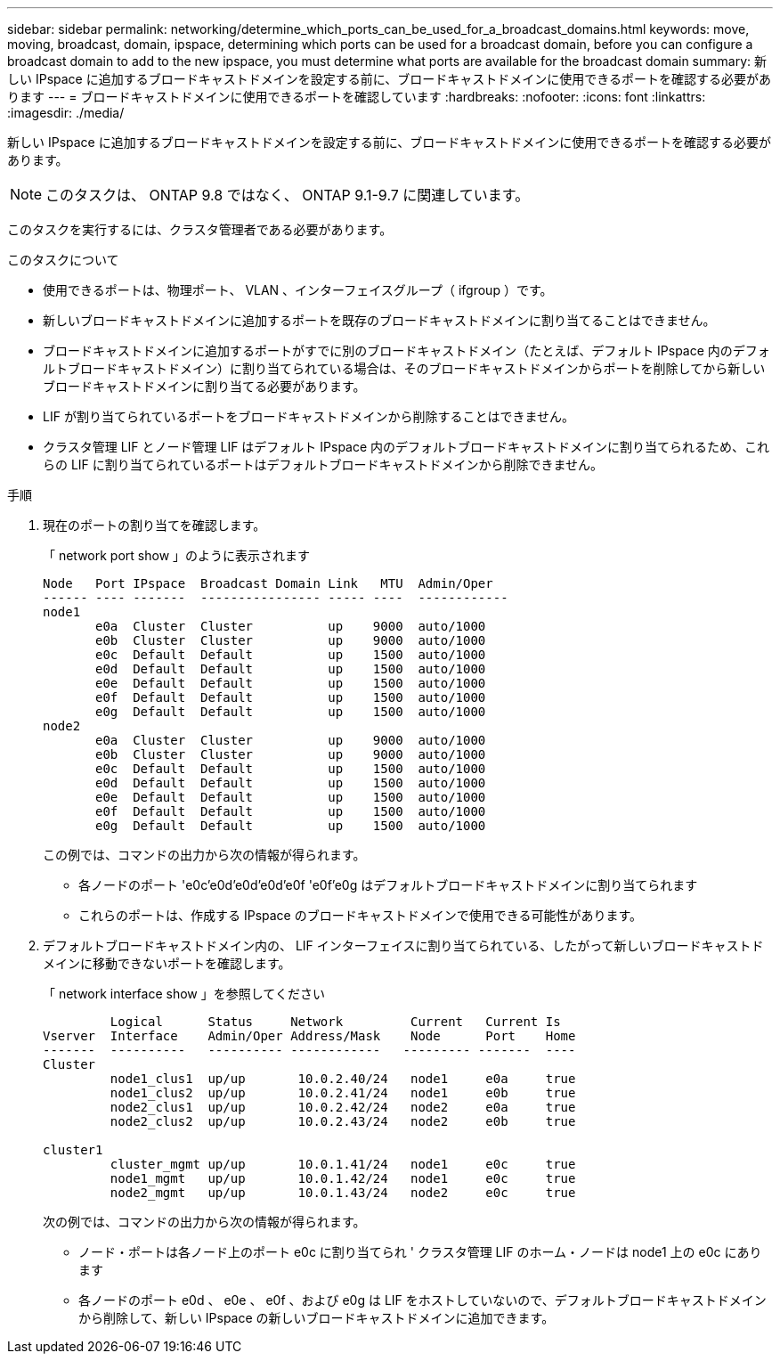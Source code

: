 ---
sidebar: sidebar 
permalink: networking/determine_which_ports_can_be_used_for_a_broadcast_domains.html 
keywords: move, moving, broadcast, domain, ipspace, determining which ports can be used for a broadcast domain, before you can configure a broadcast domain to add to the new ipspace, you must determine what ports are available for the broadcast domain 
summary: 新しい IPspace に追加するブロードキャストドメインを設定する前に、ブロードキャストドメインに使用できるポートを確認する必要があります 
---
= ブロードキャストドメインに使用できるポートを確認しています
:hardbreaks:
:nofooter: 
:icons: font
:linkattrs: 
:imagesdir: ./media/


[role="lead"]
新しい IPspace に追加するブロードキャストドメインを設定する前に、ブロードキャストドメインに使用できるポートを確認する必要があります。


NOTE: このタスクは、 ONTAP 9.8 ではなく、 ONTAP 9.1-9.7 に関連しています。

このタスクを実行するには、クラスタ管理者である必要があります。

.このタスクについて
* 使用できるポートは、物理ポート、 VLAN 、インターフェイスグループ（ ifgroup ）です。
* 新しいブロードキャストドメインに追加するポートを既存のブロードキャストドメインに割り当てることはできません。
* ブロードキャストドメインに追加するポートがすでに別のブロードキャストドメイン（たとえば、デフォルト IPspace 内のデフォルトブロードキャストドメイン）に割り当てられている場合は、そのブロードキャストドメインからポートを削除してから新しいブロードキャストドメインに割り当てる必要があります。
* LIF が割り当てられているポートをブロードキャストドメインから削除することはできません。
* クラスタ管理 LIF とノード管理 LIF はデフォルト IPspace 内のデフォルトブロードキャストドメインに割り当てられるため、これらの LIF に割り当てられているポートはデフォルトブロードキャストドメインから削除できません。


.手順
. 現在のポートの割り当てを確認します。
+
「 network port show 」のように表示されます

+
[listing]
----
Node   Port IPspace  Broadcast Domain Link   MTU  Admin/Oper
------ ---- -------  ---------------- ----- ----  ------------
node1
       e0a  Cluster  Cluster          up    9000  auto/1000
       e0b  Cluster  Cluster          up    9000  auto/1000
       e0c  Default  Default          up    1500  auto/1000
       e0d  Default  Default          up    1500  auto/1000
       e0e  Default  Default          up    1500  auto/1000
       e0f  Default  Default          up    1500  auto/1000
       e0g  Default  Default          up    1500  auto/1000
node2
       e0a  Cluster  Cluster          up    9000  auto/1000
       e0b  Cluster  Cluster          up    9000  auto/1000
       e0c  Default  Default          up    1500  auto/1000
       e0d  Default  Default          up    1500  auto/1000
       e0e  Default  Default          up    1500  auto/1000
       e0f  Default  Default          up    1500  auto/1000
       e0g  Default  Default          up    1500  auto/1000
----
+
この例では、コマンドの出力から次の情報が得られます。

+
** 各ノードのポート 'e0c'e0d`'e0d`'e0d`'e0f 'e0f'e0g はデフォルトブロードキャストドメインに割り当てられます
** これらのポートは、作成する IPspace のブロードキャストドメインで使用できる可能性があります。


. デフォルトブロードキャストドメイン内の、 LIF インターフェイスに割り当てられている、したがって新しいブロードキャストドメインに移動できないポートを確認します。
+
「 network interface show 」を参照してください

+
[listing]
----
         Logical      Status     Network         Current   Current Is
Vserver  Interface    Admin/Oper Address/Mask    Node      Port    Home
-------  ----------   ---------- ------------   --------- -------  ----
Cluster
         node1_clus1  up/up       10.0.2.40/24   node1     e0a     true
         node1_clus2  up/up       10.0.2.41/24   node1     e0b     true
         node2_clus1  up/up       10.0.2.42/24   node2     e0a     true
         node2_clus2  up/up       10.0.2.43/24   node2     e0b     true

cluster1
         cluster_mgmt up/up       10.0.1.41/24   node1     e0c     true
         node1_mgmt   up/up       10.0.1.42/24   node1     e0c     true
         node2_mgmt   up/up       10.0.1.43/24   node2     e0c     true
----
+
次の例では、コマンドの出力から次の情報が得られます。

+
** ノード・ポートは各ノード上のポート e0c に割り当てられ ' クラスタ管理 LIF のホーム・ノードは node1 上の e0c にあります
** 各ノードのポート e0d 、 e0e 、 e0f 、および e0g は LIF をホストしていないので、デフォルトブロードキャストドメインから削除して、新しい IPspace の新しいブロードキャストドメインに追加できます。



